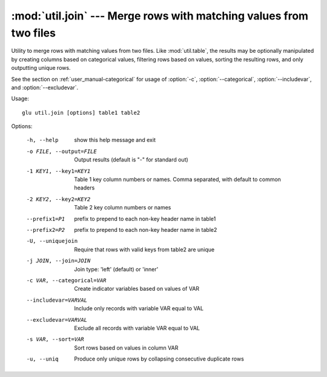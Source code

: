 ===================================================================
:mod:`util.join` --- Merge rows with matching values from two files
===================================================================

.. module:: util.join
   :synopsis: Merge rows with matching values from two files

.. module:: join
   :synopsis: Merge rows with matching values from two files

Utility to merge rows with matching values from two files.  Like
:mod:`util.table`, the results may be optionally manipulated by creating
columns based on categorical values, filtering rows based on values, sorting
the resulting rows, and only outputting unique rows.

See the section on :ref:`user_manual-categorical` for usage of :option:`-c`,
:option:`--categorical`, :option:`--includevar`, and :option:`--excludevar`.

Usage::

  glu util.join [options] table1 table2

Options:

  -h, --help            show this help message and exit
  -o FILE, --output=FILE
                        Output results (default is "-" for standard out)
  -1 KEY1, --key1=KEY1  Table 1 key column numbers or names.  Comma separated,
                        with default to common headers
  -2 KEY2, --key2=KEY2  Table 2 key column numbers or names
  --prefix1=P1          prefix to prepend to each non-key header name in
                        table1
  --prefix2=P2          prefix to prepend to each non-key header name in
                        table2
  -U, --uniquejoin      Require that rows with valid keys from table2 are
                        unique
  -j JOIN, --join=JOIN  Join type: 'left' (default) or 'inner'
  -c VAR, --categorical=VAR
                        Create indicator variables based on values of VAR
  --includevar=VARVAL  Include only records with variable VAR equal to VAL
  --excludevar=VARVAL  Exclude all records with variable VAR equal to VAL
  -s VAR, --sort=VAR    Sort rows based on values in column VAR
  -u, --uniq            Produce only unique rows by collapsing consecutive
                        duplicate rows

.. seealso::

  :mod:`util.table`
    Convert and manipulate delimited files

